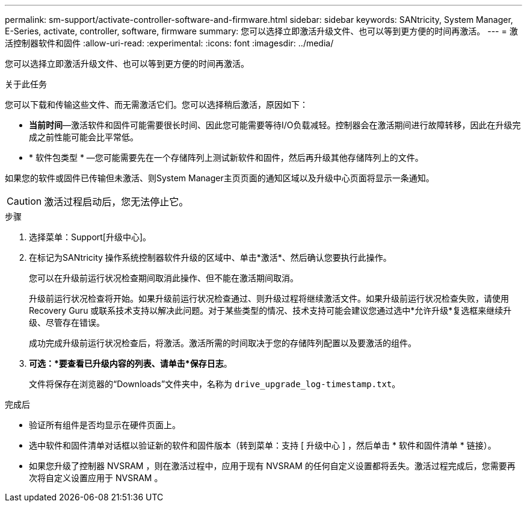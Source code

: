 ---
permalink: sm-support/activate-controller-software-and-firmware.html 
sidebar: sidebar 
keywords: SANtricity, System Manager, E-Series, activate, controller, software, firmware 
summary: 您可以选择立即激活升级文件、也可以等到更方便的时间再激活。 
---
= 激活控制器软件和固件
:allow-uri-read: 
:experimental: 
:icons: font
:imagesdir: ../media/


[role="lead"]
您可以选择立即激活升级文件、也可以等到更方便的时间再激活。

.关于此任务
您可以下载和传输这些文件、而无需激活它们。您可以选择稍后激活，原因如下：

* *当前时间*—激活软件和固件可能需要很长时间、因此您可能需要等待I/O负载减轻。控制器会在激活期间进行故障转移，因此在升级完成之前性能可能会比平常低。
* * 软件包类型 * —您可能需要先在一个存储阵列上测试新软件和固件，然后再升级其他存储阵列上的文件。


如果您的软件或固件已传输但未激活、则System Manager主页页面的通知区域以及升级中心页面将显示一条通知。

[CAUTION]
====
激活过程启动后，您无法停止它。

====
.步骤
. 选择菜单：Support[升级中心]。
. 在标记为SANtricity 操作系统控制器软件升级的区域中、单击*激活*、然后确认您要执行此操作。
+
您可以在升级前运行状况检查期间取消此操作、但不能在激活期间取消。

+
升级前运行状况检查将开始。如果升级前运行状况检查通过、则升级过程将继续激活文件。如果升级前运行状况检查失败，请使用 Recovery Guru 或联系技术支持以解决此问题。对于某些类型的情况、技术支持可能会建议您通过选中*允许升级*复选框来继续升级、尽管存在错误。

+
成功完成升级前运行状况检查后，将激活。激活所需的时间取决于您的存储阵列配置以及要激活的组件。

. *可选：*要查看已升级内容的列表、请单击*保存日志*。
+
文件将保存在浏览器的“Downloads”文件夹中，名称为 `drive_upgrade_log-timestamp.txt`。



.完成后
* 验证所有组件是否均显示在硬件页面上。
* 选中软件和固件清单对话框以验证新的软件和固件版本（转到菜单：支持 [ 升级中心 ] ，然后单击 * 软件和固件清单 * 链接）。
* 如果您升级了控制器 NVSRAM ，则在激活过程中，应用于现有 NVSRAM 的任何自定义设置都将丢失。激活过程完成后，您需要再次将自定义设置应用于 NVSRAM 。

